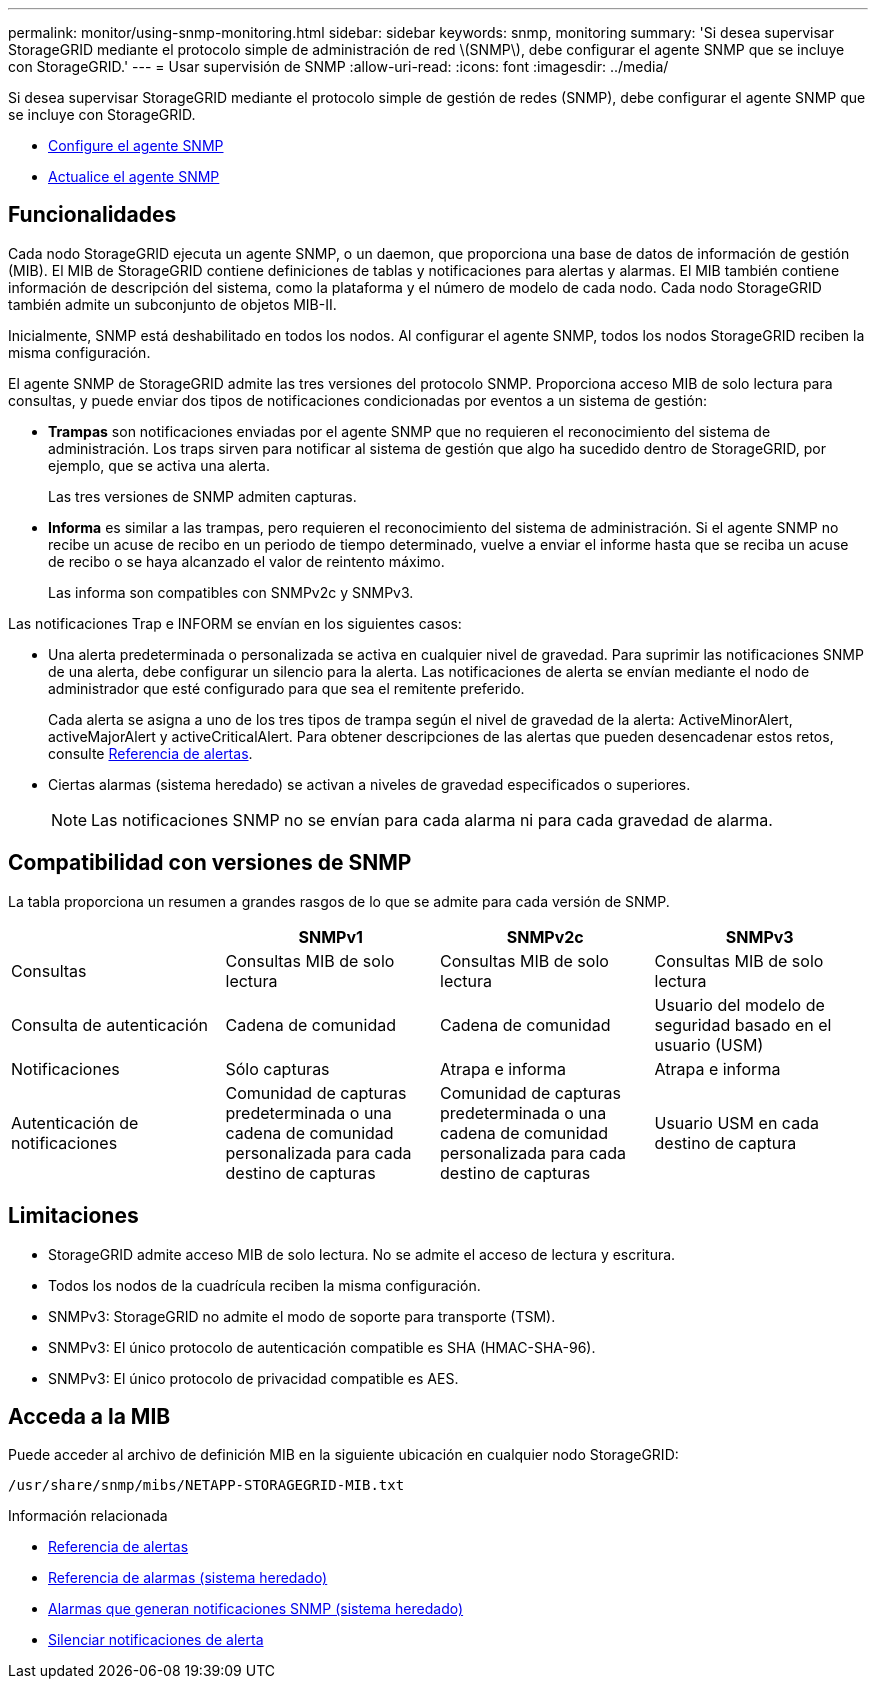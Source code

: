 ---
permalink: monitor/using-snmp-monitoring.html 
sidebar: sidebar 
keywords: snmp, monitoring 
summary: 'Si desea supervisar StorageGRID mediante el protocolo simple de administración de red \(SNMP\), debe configurar el agente SNMP que se incluye con StorageGRID.' 
---
= Usar supervisión de SNMP
:allow-uri-read: 
:icons: font
:imagesdir: ../media/


[role="lead"]
Si desea supervisar StorageGRID mediante el protocolo simple de gestión de redes (SNMP), debe configurar el agente SNMP que se incluye con StorageGRID.

* xref:configuring-snmp-agent.adoc[Configure el agente SNMP]
* xref:updating-snmp-agent.adoc[Actualice el agente SNMP]




== Funcionalidades

Cada nodo StorageGRID ejecuta un agente SNMP, o un daemon, que proporciona una base de datos de información de gestión (MIB). El MIB de StorageGRID contiene definiciones de tablas y notificaciones para alertas y alarmas. El MIB también contiene información de descripción del sistema, como la plataforma y el número de modelo de cada nodo. Cada nodo StorageGRID también admite un subconjunto de objetos MIB-II.

Inicialmente, SNMP está deshabilitado en todos los nodos. Al configurar el agente SNMP, todos los nodos StorageGRID reciben la misma configuración.

El agente SNMP de StorageGRID admite las tres versiones del protocolo SNMP. Proporciona acceso MIB de solo lectura para consultas, y puede enviar dos tipos de notificaciones condicionadas por eventos a un sistema de gestión:

* *Trampas* son notificaciones enviadas por el agente SNMP que no requieren el reconocimiento del sistema de administración. Los traps sirven para notificar al sistema de gestión que algo ha sucedido dentro de StorageGRID, por ejemplo, que se activa una alerta.
+
Las tres versiones de SNMP admiten capturas.

* *Informa* es similar a las trampas, pero requieren el reconocimiento del sistema de administración. Si el agente SNMP no recibe un acuse de recibo en un periodo de tiempo determinado, vuelve a enviar el informe hasta que se reciba un acuse de recibo o se haya alcanzado el valor de reintento máximo.
+
Las informa son compatibles con SNMPv2c y SNMPv3.



Las notificaciones Trap e INFORM se envían en los siguientes casos:

* Una alerta predeterminada o personalizada se activa en cualquier nivel de gravedad. Para suprimir las notificaciones SNMP de una alerta, debe configurar un silencio para la alerta. Las notificaciones de alerta se envían mediante el nodo de administrador que esté configurado para que sea el remitente preferido.
+
Cada alerta se asigna a uno de los tres tipos de trampa según el nivel de gravedad de la alerta: ActiveMinorAlert, activeMajorAlert y activeCriticalAlert. Para obtener descripciones de las alertas que pueden desencadenar estos retos, consulte xref:alerts-reference.adoc[Referencia de alertas].

* Ciertas alarmas (sistema heredado) se activan a niveles de gravedad especificados o superiores.
+

NOTE: Las notificaciones SNMP no se envían para cada alarma ni para cada gravedad de alarma.





== Compatibilidad con versiones de SNMP

La tabla proporciona un resumen a grandes rasgos de lo que se admite para cada versión de SNMP.

|===
|  | SNMPv1 | SNMPv2c | SNMPv3 


 a| 
Consultas
 a| 
Consultas MIB de solo lectura
 a| 
Consultas MIB de solo lectura
 a| 
Consultas MIB de solo lectura



 a| 
Consulta de autenticación
 a| 
Cadena de comunidad
 a| 
Cadena de comunidad
 a| 
Usuario del modelo de seguridad basado en el usuario (USM)



 a| 
Notificaciones
 a| 
Sólo capturas
 a| 
Atrapa e informa
 a| 
Atrapa e informa



 a| 
Autenticación de notificaciones
 a| 
Comunidad de capturas predeterminada o una cadena de comunidad personalizada para cada destino de capturas
 a| 
Comunidad de capturas predeterminada o una cadena de comunidad personalizada para cada destino de capturas
 a| 
Usuario USM en cada destino de captura

|===


== Limitaciones

* StorageGRID admite acceso MIB de solo lectura. No se admite el acceso de lectura y escritura.
* Todos los nodos de la cuadrícula reciben la misma configuración.
* SNMPv3: StorageGRID no admite el modo de soporte para transporte (TSM).
* SNMPv3: El único protocolo de autenticación compatible es SHA (HMAC-SHA-96).
* SNMPv3: El único protocolo de privacidad compatible es AES.




== Acceda a la MIB

Puede acceder al archivo de definición MIB en la siguiente ubicación en cualquier nodo StorageGRID:

`/usr/share/snmp/mibs/NETAPP-STORAGEGRID-MIB.txt`

.Información relacionada
* xref:alerts-reference.adoc[Referencia de alertas]
* xref:alarms-reference.adoc[Referencia de alarmas (sistema heredado)]
* xref:alarms-that-generate-snmp-notifications.adoc[Alarmas que generan notificaciones SNMP (sistema heredado)]
* xref:silencing-alert-notifications.adoc[Silenciar notificaciones de alerta]


